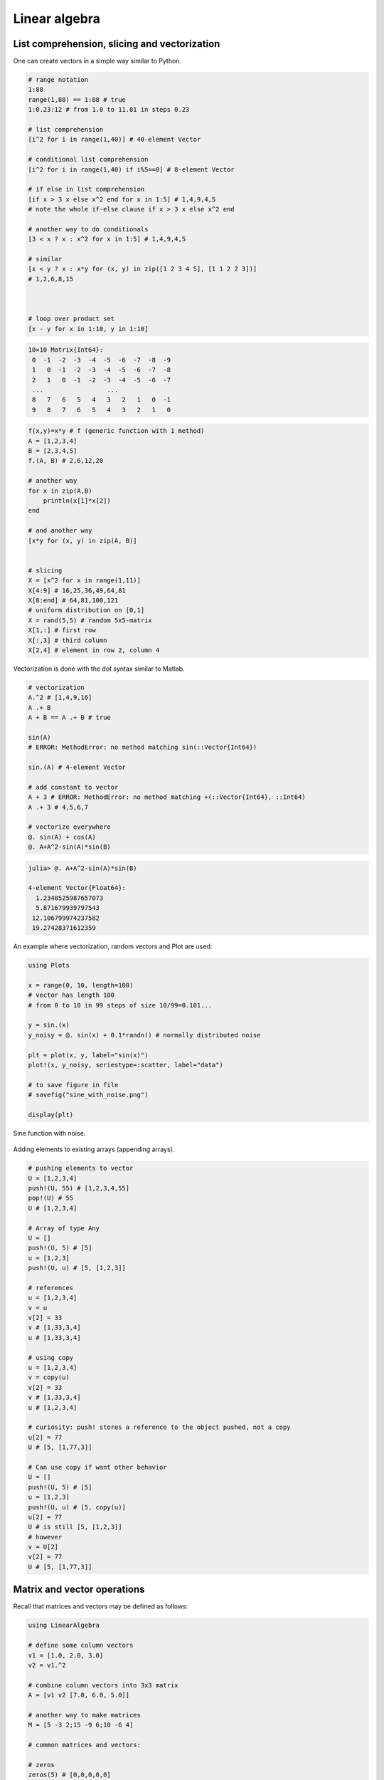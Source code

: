 .. _linear_algebra:

Linear algebra
==============

.. questions::

   - How can I create vectors and matrices in Julia?
   - How can I perform vector and matrix operations in Julia?
     
.. instructor-note::

   - 60 min teaching
   - 30 min exercises

List comprehension, slicing and vectorization
---------------------------------------------

One can create vectors in a simple way similar to Python.

.. code-block:: julia

   # range notation
   1:88
   range(1,88) == 1:88 # true
   1:0.23:12 # from 1.0 to 11.81 in steps 0.23

   # list comprehension
   [i^2 for i in range(1,40)] # 40-element Vector

   # conditional list comprehension
   [i^2 for i in range(1,40) if i%5==0] # 8-element Vector

   # if else in list comprehension
   [if x > 3 x else x^2 end for x in 1:5] # 1,4,9,4,5
   # note the whole if-else clause if x > 3 x else x^2 end

   # another way to do conditionals
   [3 < x ? x : x^2 for x in 1:5] # 1,4,9,4,5

   # similar
   [x < y ? x : x*y for (x, y) in zip([1 2 3 4 5], [1 1 2 2 3])]
   # 1,2,6,8,15



   # loop over product set
   [x - y for x in 1:10, y in 1:10]

.. code-block:: text

   10×10 Matrix{Int64}:
    0  -1  -2  -3  -4  -5  -6  -7  -8  -9
    1   0  -1  -2  -3  -4  -5  -6  -7  -8
    2   1   0  -1  -2  -3  -4  -5  -6  -7
    ...                 ...
    8   7   6   5   4   3   2   1   0  -1
    9   8   7   6   5   4   3   2   1   0

.. code-block:: julia

   f(x,y)=x*y # f (generic function with 1 method)
   A = [1,2,3,4]
   B = [2,3,4,5]
   f.(A, B) # 2,6,12,20

   # another way
   for x in zip(A,B)
       println(x[1]*x[2])
   end

   # and another way
   [x*y for (x, y) in zip(A, B)]


   # slicing
   X = [x^2 for x in range(1,11)]
   X[4:9] # 16,25,36,49,64,81
   X[8:end] # 64,81,100,121
   # uniform distribution on [0,1]
   X = rand(5,5) # random 5x5-matrix
   X[1,:] # first row
   X[:,3] # third column
   X[2,4] # element in row 2, column 4

Vectorization is done with the dot syntax similar to Matlab.

.. code-block:: julia

   # vectorization
   A.^2 # [1,4,9,16]
   A .+ B
   A + B == A .+ B # true

   sin(A)
   # ERROR: MethodError: no method matching sin(::Vector{Int64})

   sin.(A) # 4-element Vector

   # add constant to vector
   A + 3 # ERROR: MethodError: no method matching +(::Vector{Int64}, ::Int64)
   A .+ 3 # 4,5,6,7

   # vectorize everywhere
   @. sin(A) + cos(A)
   @. A+A^2-sin(A)*sin(B)

.. code-block:: text

   julia> @. A+A^2-sin(A)*sin(B)

   4-element Vector{Float64}:
     1.2348525987657073
     5.871679939797543
    12.106799974237582
    19.27428371612359

An example where vectorization, random vectors and Plot are used:

.. code-block:: julia

   using Plots

   x = range(0, 10, length=100)
   # vector has length 100
   # from 0 to 10 in 99 steps of size 10/99=0.101...

   y = sin.(x)
   y_noisy = @. sin(x) + 0.1*randn() # normally distributed noise

   plt = plot(x, y, label="sin(x)")
   plot!(x, y_noisy, seriestype=:scatter, label="data")

   # to save figure in file
   # savefig("sine_with_noise.png")

   display(plt)

.. figure:: img/sine_with_noise.png
   :align: center

   Sine function with noise.

Adding elements to existing arrays (appending arrays).

.. code-block:: julia

   # pushing elements to vector
   U = [1,2,3,4]
   push!(U, 55) # [1,2,3,4,55]
   pop!(U) # 55
   U # [1,2,3,4]

   # Array of type Any
   U = []
   push!(U, 5) # [5]
   u = [1,2,3]
   push!(U, u) # [5, [1,2,3]]

   # references
   u = [1,2,3,4]
   v = u
   v[2] = 33
   v # [1,33,3,4]
   u # [1,33,3,4]

   # using copy
   u = [1,2,3,4]
   v = copy(u)
   v[2] = 33
   v # [1,33,3,4]
   u # [1,2,3,4]

   # curiosity: push! stores a reference to the object pushed, not a copy
   u[2] = 77
   U # [5, [1,77,3]]

   # Can use copy if want other behavior
   U = []
   push!(U, 5) # [5]
   u = [1,2,3]
   push!(U, u) # [5, copy(u)]
   u[2] = 77
   U # is still [5, [1,2,3]]
   # however
   v = U[2]
   v[2] = 77
   U # [5, [1,77,3]]

Matrix and vector operations
----------------------------

Recall that matrices and vectors may be defined as follows:

.. code-block:: julia

   using LinearAlgebra

   # define some column vectors
   v1 = [1.0, 2.0, 3.0]
   v2 = v1.^2

   # combine column vectors into 3x3 matrix
   A = [v1 v2 [7.0, 6.0, 5.0]]

   # another way to make matrices
   M = [5 -3 2;15 -9 6;10 -6 4]

   # common matrices and vectors:

   # zeros
   zeros(5) # [0,0,0,0,0]
   zeros(5,5) # 5x5-matrix of zeros

   # ones
   ones(5) # [1,1,1,1,1]
   zeros(5,5) # 5x5-matrix of ones

   # random matrix
   M = randn(5,5) # normally distributed 5x5-matrix

   # identity matrix (may not need this, see operator I below)
   I(5) # 5x5 identity matrix
   I(5)*M == M # true

.. code-block:: text

   julia> A
   3×3 Matrix{Float64}:
    1.0  1.0  7.0
    2.0  4.0  6.0
    3.0  9.0  5.0

   julia> M
   3×3 Matrix{Int64}:
     5  -3  2
    15  -9  6
    10  -6  4

.. code-block:: julia

   # vector addition and scaling
   v1 + v2
   v1 - 0.5*v2

   v3 = [7.0, 11.0, 13.0]
   B = [v3 v2 v1]

   # matrix vector multiplication
   A*v1

   # matrix multiplication
   A*B
   A^5

.. code-block:: text

   julia>  v1+v2
   3-element Vector{Float64}:
     2.0
     6.0
    12.0

   julia> v1 - 0.5*v2
   3-element Vector{Float64}:
     0.5
     0.0
    -1.5

   julia> A*B
   3×3 Matrix{Float64}:
    44.0  68.0  24.0
    44.0  72.0  28.0
    48.0  84.0  36.0

Standard operations such as rank, determinant, trace, matrix multiplication,
transpose, matrix inverse, identity operator, eigenvalues, eigen vectors and so on:

.. code-block:: julia

   # rank of matrix
   rank(A) # full rank 3

   # rank is numerical rank
   # counting how many singular values of A
   # have magnitude greater than a tolerance
   rank([[1,2,3] [1,2,3] + [2,5,7]*0.5]) # rank 2
   rank([[1,2,3] [1,2,3] + [2,5,7]*1e-14]) # rank 2
   rank([[1,2,3] [1,2,3] + [2,5,7]*1e-15]) # rank 1

   # determinant
   det(A) # 16

   # lower rank matrix
   C = [v1 v2 v1+0.66*v2]

   rank(C) # rank 2

   # 6x6 matrix
   D = [A A;A A]
   rank(D) # 3
   det(D) # 0

   # trace
   tr(A) # 10

   # eigen vectors and eigenvalues
   eigen(A)

   # identity operator (does not build identity matrix)
   I
   A*I # A
   I*D # D

   # matrix inverse
   inv(A)
   inv(A)*A # identity matrix
   A*inv(A) # identity matrix

   # solving linear systems of equations
   u = A*v1
   # solve A*x = u with least squares
   A \ u # v1
   # solve in another way
   inv(A)*u # v1

   # matrix must have full rank
   inv(C) # ERROR: SingularException(3)

   # nilpotent matrix M from above
   rank(M) # 1
   M*M # zero matrix

   # transpose
   transpose(A)
   A' # transpose of real matrix
   # complex matrix
   E = (A+im*A)
   E' # Hermitian conjugate

   # dot product
   dot(v1, v2) # 36
   v1'*v2 # 36

   # cross product of 3-vectors
   cross(v1, v2)
   dot(cross(v1, v2), v1) # 0 (orthogonal)


.. code-block:: text

   julia> eigen(A)
   Eigen{Float64, Float64, Matrix{Float64}, Vector{Float64}}
   values:
   3-element Vector{Float64}:
    -3.250962397052609
    -0.3615511210246384
    13.61251351807725
   vectors:
   3×3 Matrix{Float64}:
    -0.821765  -0.96124   -0.440897
    -0.211254   0.228475  -0.539484
     0.529221   0.154329  -0.717333

Timing
------

Some examples of timing and benchmarking.

.. code-block:: julia

   using BenchmarkTools

   function my_product(A, B)
       for x in zip(A,B)
           push!(C, x[1]*x[2])
       end
       C
   end

   A = randn(10^8)
   B = randn(10^8)
   C = Float64[]

   # @time includes compilation time and garbage collection
   @time my_product(A, B);
   @time A.*B;

   println()
   tic = time()
   C = my_product(A, B)
   toc = time()
   println("Manual time measure: ", toc - tic)
   println()

   # @btime does not includes compilation time
   @btime my_product(A, B);
   @btime A.*B;

.. code-block:: julia

   4.116207 seconds (100.01 M allocations: 1.634 GiB, 13.91% gc time, 0.55% compilation time)
   0.191240 seconds (4 allocations: 762.940 MiB, 0.63% gc time)

   Manual time measure: 3.63100004196167

   3.062 s (100000000 allocations: 1.49 GiB)
   186.446 ms (4 allocations: 762.94 MiB)

.. questions::

   Benchmark time varies quite a lot between runs. Why?

Random matrices and sparse matrices
-----------------------------------

Here is how you can create random matrices and vectors with various
distributions.

.. code-block:: julia

   # normal distribution as above
   randn(100, 100) # 100x100-matrix

   # uniform distribution
   rand() # uniformly distributed random number in [0,1]
   rand(5) # uniform 5-vector
   rand(5,5) # uniform 5x5-matrix
   rand(1:88) # random element of 1:88
   rand(1:88, 5) # 5-vector
   rand("abc", 5, 5) # 5x5-matrix random over [a,b,c]

More involved computations with random variables can be done with the
Distributions package.

.. code-block:: julia

   using Distributions
   m = [0,0,1.0] # mean
   S = [[1.0 0 0];[0 2.0 0];[0 0 3.0]] # covaraince matrix
   X = MvNormal(m, S) # multivariate normal distribution
   rand(X) # sample

   # binomial and multinomial distribution
   Y = Binomial(10, 0.3)
   rand(Y) # sample
   Y = Multinomial(10, [0.3,0.6, 0.1])
   rand(Y) # sample

   # Exponential distribution
   E = Exponential()
   # draw 10 samples from E (all will be non-negative)
   rand(E, 10)

   # discrete multivariate
   rand(5, 5) .< 0.1 # 0.1 chance of 1

Sparse matrices may be constructed with the SparseArrays package.

.. code-block:: julia

   using SparseArrays

   # 100x100-matrix with density 10% (non-zero elements)
   M = rand(100,100) .< 0.1
   S = sparse(M) # SparseMatrixCSC

   typeof(M) # BitMatrix (alias for BitArray{2})
   typeof(S) # SparseMatrixCSC{Bool, Int64}

   # 100x100-matrix with density 10%, as sparse matrix directly
   S = sprand(100, 100, 0.1)


Loading a dataset
-----------------

To prepare our illustration of PCA (Principle Component Analysis),
we start by downoading Fisher's iris dataset. This dataset contains
measurements from 3 different species of the plant iris: setosa,
versicolor and virginica with 50 datapoints of each species.
There are four measurements for datapoint, namely sepal length,
sepal width, petal length and petal width (in centimeters).

.. figure:: img/iris_resize.jpg
   :align: center

   Image of iris by David Iliff.

To obtain the data we use the RDatasets package:

.. code-block:: julia

   using DataFrames, LinearAlgebra, Statistics, RDatasets, Plots
   df = dataset("datasets", "iris")

Principal Component Analysis (PCA)
----------------------------------

We will now illustrate how PCA can be performed on the iris
dataset. First extract the first four columns (the features described
above) as well as the labels separately:

.. code-block:: julia

   Xdf = df[:,1:4]
   X = Matrix(Xdf)
   y = df[:,5]

Firt we center the data by substracting the mean and in addition we
normalize by dividing by the standard deviation:

.. code-block:: julia

   m = mean(X, dims=1)
   r = size(X)[1]
   X = X - ones(r,1)*m
   s = ones(1, 4)./std(X, dims=1)
   X = X.*s

Now compute the covariance matrix together with its eigenvectors and eigenvalues:

.. code-block:: julia

   M = transpose(X)*X
   P = eigvecs(M)
   E = eigvals(M)

.. code-block:: text

   4-element Vector{Float64}:
      3.08651062786422
     21.866774460125956
    136.19054024874245
    434.8561746632673

We see that the first eigenvalue is quite a bit smaller than the for
instance the last one. Our data lies approximately in a 3-dimensional
subspace. Most of the variance in the dataset happens in this subspace.

The basis of eigenvectors we got is orthogonal and normalized:

.. code-block:: julia

    transpose(P)*P
		
We may perform dimensionality reduction by projecting the data to this subspace: 

.. code-block:: julia

    # projection of dataset onto orthonormal basis of eigenvectors
    # the three with largest eigenvalues
    Xp = X*P[:,2:4]

    # This following results in three least important directions, interesting comparison
    # Xp = X*P[:,1:3]

Plotting the result:

.. code-block:: julia

   setosa = Xp'[:,y.=="setosa"]
   versicolor = Xp'[:,y.=="versicolor"]
   virginica = Xp'[:,y.=="virginica"]


   plt = plot(setosa[1,:],setosa[2,:],setosa[3,:], seriestype=:scatter, label="setosa")
   plot!(versicolor[1,:],versicolor[2,:],versicolor[3,:], seriestype=:scatter, label="versicolor")
   plot!(virginica[1,:],virginica[2,:],virginica[3,:], seriestype=:scatter, label="virginica")
   plot!(xlabel="PC1", ylabel="PC2", zlabel="PC3")

   display(plt)

.. figure:: img/iris_scatter_plot.png
   :align: center

   Scatter plot of the projected data.

Exercises
---------

.. exercise:: Sparse matrix computations

   Create a sparse 5000x5000-matrix S with roughly 5000 non-zero
   elements uniformly distributed on [0,1]. Compute S^10 and time the
   computation. Compare with S as a Matrix and a SparseMatrixCSC.

   .. solution:: Here is a suggestion

      .. code-block:: julia

         using SparseArrays, BenchmarkTools

         n = 5000
         S = sprand(n, n, 1/n) # sparse nxn-matrix with density 1/n
         B = Matrix(S) # as Matrix

         @btime S^10;
         @btime B^10;

      .. code-block:: text

         545.400 μs (29 allocations: 806.98 KiB)
         6.343 s (8 allocations: 762.94 MiB)

The following exercise is adapted from the `Julia language companion
<https://web.stanford.edu/~boyd/vmls/vmls-julia-companion.pdf>`_ of
the `book
<https://web.stanford.edu//~boyd/vmls/vmls.pdf#algorithmctr.5.1>`_
*Introduction to Applied Linear Algebra – Vectors, Matrices, and Least
Squares* by Stephen Boyd and Lieven Vandenberghe.

Below we will consider the Gram-Schmidt process:

Given a set of linearly independent vectors :math:`{a_1,\dots,a_k}`
return an orthogonal basis of their span.

If the vectors are linearly dependent, return an orthogonal basis of
:math:`{a_1,\dots,a_{i-1}}` where :math:`a_i` is the first vector
linearly dependent on the previous ones. It is reasonable to consider
numerical linear dependence up to a small tolerance, that is there is
a linear combination of the vectors that is almost zero.

The algorithm in pseudocode goes as follows. First define the
orthogonal projection of a vector :math:`a` on a vector :math:`q` as

.. math::

   \textrm{proj}_q(a)=\frac{\langle a, u \rangle}{||u||},

where :math:`\langle .,. \rangle` is the dot product and :math:`||
\cdot ||` is the norm. For linearly independent vectors, the algorithm
goes:

  * :math:`\tilde{q}_1 = a_1`
  * :math:`q_1 = \tilde{q}_1/||\tilde{q}_1||`
  * :math:`\tilde{q}_2 = q_1 - \textrm{proj}_{q_1}(a_2)`
  * :math:`q_2 = \tilde{q}_2/||\tilde{q}_2||`,

and so on. That is for :math:`i=1,2,3,\ldots,k`:

  * Compute: :math:`\tilde{q}_i = q_{i-1} - \sum_{j=1}^{i-1} \textrm{proj}_{q_j}(a_i)`
  * Normalize: :math:`q_i = q_i/||q_i||`,

and return :math:`{q_1,\dots,q_k}`.

If at some step, :math:`||\tilde{q}_i|| = 0`, we cannot normalize,
linear dependence has been detected and we return
:math:`q_1,\dots,q_{i-1}`.

.. exercise:: Gram-Schmidt process

   Implement the Gram-Schmidt process in Julia.

   .. solution:: Here is a suggestion

      .. code-block:: julia

         # input is a vector of vectors a = [a_1, a_2, a_3]
	     # for vectors a_1, a_2, a_3

	     using LinearAlgebra

         function gram_schmidt(a; tol = 1e-10)

         q = []
         for i = 1:length(a)
             qtilde = a[i]
             for j = 1:i-1
                 qtilde -= (q[j]'*a[i]) * q[j]
             end
             if norm(qtilde) < tol
                println("Vectors are linearly dependent.")
                return q
             end
             push!(q, qtilde/norm(qtilde))
         end;
         return q
         end


.. exercise:: Check Gram-Schmidt

   Write a check for your Gram-Schimdt program that the output
   consists of orthonormal vectors. Also, for linearly independent
   input vectors, check that the spans of input and output are the
   same.

   .. solution:: Quick and dirty suggestion

      .. code-block:: julia

         using LinearAlgebra

         a_1 = [1,2,3,4];
         a_2 = [2,3,4,5];
         a_3 = [3,4,5,7];
         a = [a_1, a_2, a_3];

         Q = gram_schmidt(a);

         # create matrices
         M = [Q[1] Q[2] Q[3]]
         N = [Q[1] Q[2] Q[3] a_1 a_2 a_3]

         # test orthogonality, should be 3x3-identity matrix
         M'*M
         # test span with numerical rank, should be 3
         rank(N)

Extra exercises
---------------

.. exercise:: Matrix factorizations

   Perform various factorizations on a matrix using standard
   libraries: QR-factorization, LU-factorization, Diagonalization,
   Singular-Value-Decomposition.

.. exercise:: Distributions and histograms

   Plot histograms of some distributions: normal, uniform, binomial,
   multinomial, exponential, Cauchy, Poisson or other distributions of
   choice.


